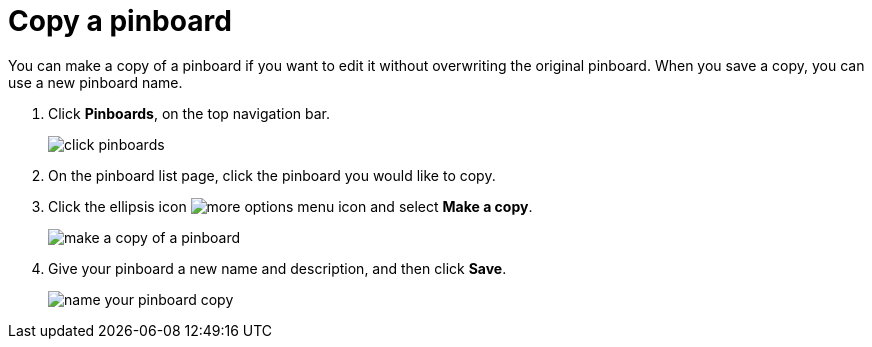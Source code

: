 = Copy a pinboard
:last_updated: 11/15/2019
:permalink: /:collection/:path.html
:sidebar: mydoc_sidebar
:summary: You can copy a pinboard to edit it without changing the original pinboard.

You can make a copy of a pinboard if you want to edit it without overwriting the original pinboard.
When you save a copy, you can use a new pinboard name.

. Click *Pinboards*, on the top navigation bar.
+
image::/images/click-pinboards.png[]

. On the pinboard list page, click the pinboard you would like to copy.
. Click the ellipsis icon image:/images/icon-ellipses.png[more options menu icon] and select *Make a copy*.
+
image::/images/make_a_copy_of_a_pinboard.png[]

. Give your pinboard a new name and description, and then click *Save*.
+
image::/images/name_your_pinboard_copy.png[]
